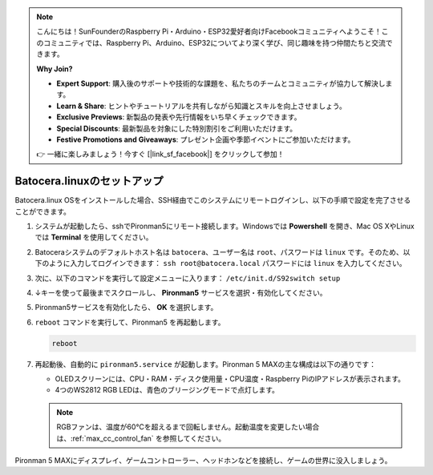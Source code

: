 .. note::

    こんにちは！SunFounderのRaspberry Pi・Arduino・ESP32愛好者向けFacebookコミュニティへようこそ！このコミュニティでは、Raspberry Pi、Arduino、ESP32についてより深く学び、同じ趣味を持つ仲間たちと交流できます。

    **Why Join?**

    - **Expert Support**: 購入後のサポートや技術的な課題を、私たちのチームとコミュニティが協力して解決します。
    - **Learn & Share**: ヒントやチュートリアルを共有しながら知識とスキルを向上させましょう。
    - **Exclusive Previews**: 新製品の発表や先行情報をいち早くチェックできます。
    - **Special Discounts**: 最新製品を対象にした特別割引をご利用いただけます。
    - **Festive Promotions and Giveaways**: プレゼント企画や季節イベントにご参加いただけます。

    👉 一緒に楽しみましょう！今すぐ [|link_sf_facebook|] をクリックして参加！

.. _max_set_up_batocera:

Batocera.linuxのセットアップ
=========================================================

Batocera.linux OSをインストールした場合、SSH経由でこのシステムにリモートログインし、以下の手順で設定を完了させることができます。

#. システムが起動したら、sshでPironman5にリモート接続します。Windowsでは **Powershell** を開き、Mac OS XやLinuxでは **Terminal** を使用してください。

   .. image:: img/batocera_powershell.png
      :width: 90%


#. Batoceraシステムのデフォルトホスト名は ``batocera``、ユーザー名は ``root``、パスワードは ``linux`` です。そのため、以下のように入力してログインできます： ``ssh root@batocera.local`` パスワードには ``linux`` を入力してください。

   .. image:: img/batocera_login.png
      :width: 90%

#. 次に、以下のコマンドを実行して設定メニューに入ります： ``/etc/init.d/S92switch setup``

   .. image:: img/batocera_configure.png  
      :width: 90%

#. ↓キーを使って最後までスクロールし、 **Pironman5** サービスを選択・有効化してください。

   .. image:: img/batocera_configure_pironman5.png
      :width: 90%

#. Pironman5サービスを有効化したら、 **OK** を選択します。

   .. image:: img/batocera_configure_pironman5_ok.png
      :width: 90%

#. ``reboot`` コマンドを実行して、Pironman5 を再起動します。

   .. code-block:: shell

      reboot

#. 再起動後、自動的に ``pironman5.service`` が起動します。Pironman 5 MAXの主な構成は以下の通りです：

   * OLEDスクリーンには、CPU・RAM・ディスク使用量・CPU温度・Raspberry PiのIPアドレスが表示されます。
   * 4つのWS2812 RGB LEDは、青色のブリージングモードで点灯します。

   .. note::

     RGBファンは、温度が60°Cを超えるまで回転しません。起動温度を変更したい場合は、:ref:`max_cc_control_fan` を参照してください。

Pironman 5 MAXにディスプレイ、ゲームコントローラー、ヘッドホンなどを接続し、ゲームの世界に没入しましょう。
